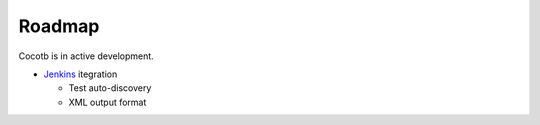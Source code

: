 #######
Roadmap
#######

Cocotb is in active development.


* `Jenkins <http://jenkins-ci.org/>`_ itegration 

  * Test auto-discovery
  * XML output format
